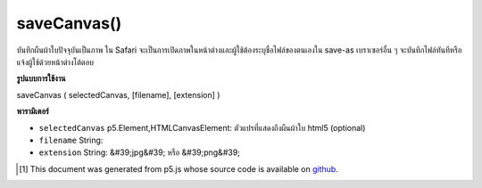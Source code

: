 .. raw:: html

	<script src="https://sketch.netpie.io/widget/p5-widget.js"></script>

saveCanvas()
============

บันทึกผืนผ้าใบปัจจุบันเป็นภาพ ใน Safari จะเป็นการเปิดภาพในหน้าต่างและผู้ใช้ต้องระบุชื่อไฟล์ของตนเองใน save-as เบราเซอร์อื่น ๆ จะบันทึกไฟล์ทันทีหรือแจ้งผู้ใช้ด้วยหน้าต่างโต้ตอบ

.. Save the current canvas as an image. In Safari, this will open the
..  image in the window and the user must provide their own
..  filename on save-as. Other browsers will either save the
..  file immediately, or prompt the user with a dialogue window.

**รูปแบบการใช้งาน**

saveCanvas ( selectedCanvas, [filename], [extension] )

**พารามิเตอร์**

- ``selectedCanvas``  p5.Element,HTMLCanvasElement: ตัวแปรที่แสดงถึงผืนผ้าใบ html5 (optional)

- ``filename``  String: 

- ``extension``  String: &#39;jpg&#39; หรือ &#39;png&#39;

.. ``selectedCanvas``  p5.Element,HTMLCanvasElement: a variable representing a specific html5 canvas (optional)
.. ``filename``  String: 
.. ``extension``  String: 'jpg' or 'png'

..  [#f1] This document was generated from p5.js whose source code is available on `github <https://github.com/processing/p5.js>`_.
